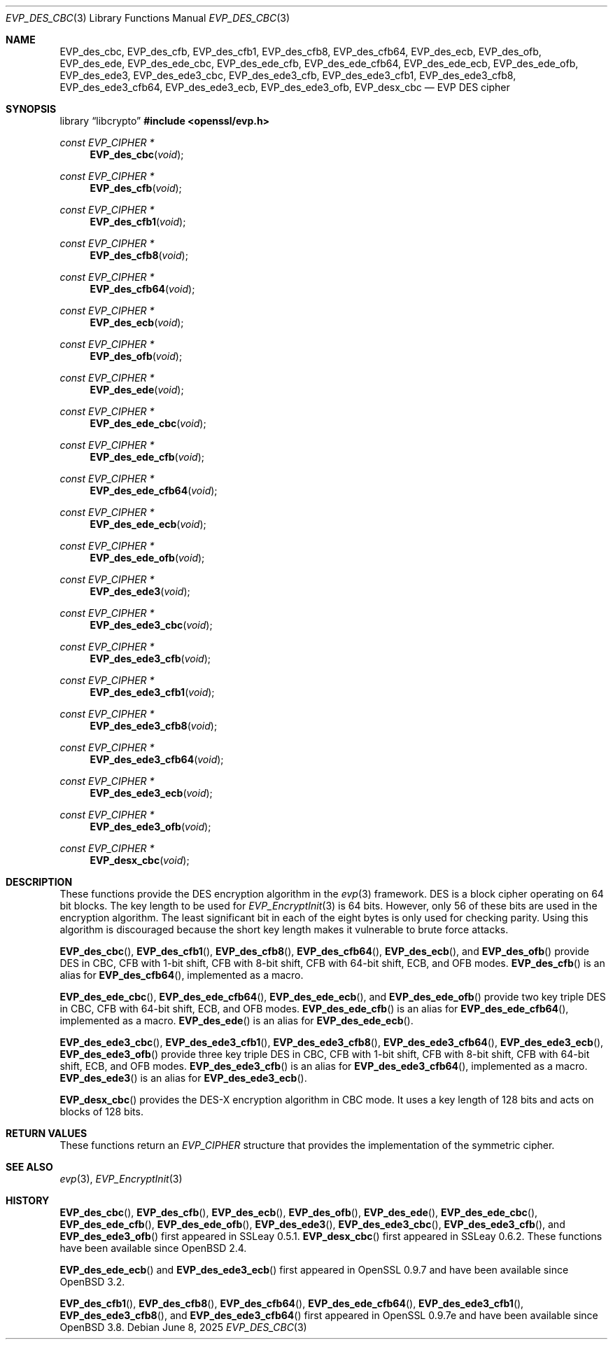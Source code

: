 .\" $OpenBSD: EVP_des_cbc.3,v 1.3 2025/06/08 22:40:30 schwarze Exp $
.\" full merge up to:
.\"   OpenSSL EVP_desx_cbc.pod 8fa4d95e Oct 21 11:59:09 2017 +0900
.\" selective merge up to:
.\"   OpenSSL EVP_des.pod 7c6d372a Nov 20 13:20:01 2018 +0000
.\"
.\" This file was written by Ronald Tse <ronald.tse@ribose.com>
.\" Copyright (c) 2017 The OpenSSL Project.  All rights reserved.
.\"
.\" Redistribution and use in source and binary forms, with or without
.\" modification, are permitted provided that the following conditions
.\" are met:
.\"
.\" 1. Redistributions of source code must retain the above copyright
.\"    notice, this list of conditions and the following disclaimer.
.\"
.\" 2. Redistributions in binary form must reproduce the above copyright
.\"    notice, this list of conditions and the following disclaimer in
.\"    the documentation and/or other materials provided with the
.\"    distribution.
.\"
.\" 3. All advertising materials mentioning features or use of this
.\"    software must display the following acknowledgment:
.\"    "This product includes software developed by the OpenSSL Project
.\"    for use in the OpenSSL Toolkit. (http://www.openssl.org/)"
.\"
.\" 4. The names "OpenSSL Toolkit" and "OpenSSL Project" must not be used to
.\"    endorse or promote products derived from this software without
.\"    prior written permission. For written permission, please contact
.\"    openssl-core@openssl.org.
.\"
.\" 5. Products derived from this software may not be called "OpenSSL"
.\"    nor may "OpenSSL" appear in their names without prior written
.\"    permission of the OpenSSL Project.
.\"
.\" 6. Redistributions of any form whatsoever must retain the following
.\"    acknowledgment:
.\"    "This product includes software developed by the OpenSSL Project
.\"    for use in the OpenSSL Toolkit (http://www.openssl.org/)"
.\"
.\" THIS SOFTWARE IS PROVIDED BY THE OpenSSL PROJECT ``AS IS'' AND ANY
.\" EXPRESSED OR IMPLIED WARRANTIES, INCLUDING, BUT NOT LIMITED TO, THE
.\" IMPLIED WARRANTIES OF MERCHANTABILITY AND FITNESS FOR A PARTICULAR
.\" PURPOSE ARE DISCLAIMED.  IN NO EVENT SHALL THE OpenSSL PROJECT OR
.\" ITS CONTRIBUTORS BE LIABLE FOR ANY DIRECT, INDIRECT, INCIDENTAL,
.\" SPECIAL, EXEMPLARY, OR CONSEQUENTIAL DAMAGES (INCLUDING, BUT
.\" NOT LIMITED TO, PROCUREMENT OF SUBSTITUTE GOODS OR SERVICES;
.\" LOSS OF USE, DATA, OR PROFITS; OR BUSINESS INTERRUPTION)
.\" HOWEVER CAUSED AND ON ANY THEORY OF LIABILITY, WHETHER IN CONTRACT,
.\" STRICT LIABILITY, OR TORT (INCLUDING NEGLIGENCE OR OTHERWISE)
.\" ARISING IN ANY WAY OUT OF THE USE OF THIS SOFTWARE, EVEN IF ADVISED
.\" OF THE POSSIBILITY OF SUCH DAMAGE.
.\"
.Dd $Mdocdate: June 8 2025 $
.Dt EVP_DES_CBC 3
.Os
.Sh NAME
.Nm EVP_des_cbc ,
.Nm EVP_des_cfb ,
.Nm EVP_des_cfb1 ,
.Nm EVP_des_cfb8 ,
.Nm EVP_des_cfb64 ,
.Nm EVP_des_ecb ,
.Nm EVP_des_ofb ,
.Nm EVP_des_ede ,
.Nm EVP_des_ede_cbc ,
.Nm EVP_des_ede_cfb ,
.Nm EVP_des_ede_cfb64 ,
.Nm EVP_des_ede_ecb ,
.Nm EVP_des_ede_ofb ,
.Nm EVP_des_ede3 ,
.Nm EVP_des_ede3_cbc ,
.Nm EVP_des_ede3_cfb ,
.Nm EVP_des_ede3_cfb1 ,
.Nm EVP_des_ede3_cfb8 ,
.Nm EVP_des_ede3_cfb64 ,
.Nm EVP_des_ede3_ecb ,
.Nm EVP_des_ede3_ofb ,
.Nm EVP_desx_cbc
.Nd EVP DES cipher
.Sh SYNOPSIS
.Lb libcrypto
.In openssl/evp.h
.Ft const EVP_CIPHER *
.Fn EVP_des_cbc void
.Ft const EVP_CIPHER *
.Fn EVP_des_cfb void
.Ft const EVP_CIPHER *
.Fn EVP_des_cfb1 void
.Ft const EVP_CIPHER *
.Fn EVP_des_cfb8 void
.Ft const EVP_CIPHER *
.Fn EVP_des_cfb64 void
.Ft const EVP_CIPHER *
.Fn EVP_des_ecb void
.Ft const EVP_CIPHER *
.Fn EVP_des_ofb void
.Ft const EVP_CIPHER *
.Fn EVP_des_ede void
.Ft const EVP_CIPHER *
.Fn EVP_des_ede_cbc void
.Ft const EVP_CIPHER *
.Fn EVP_des_ede_cfb void
.Ft const EVP_CIPHER *
.Fn EVP_des_ede_cfb64 void
.Ft const EVP_CIPHER *
.Fn EVP_des_ede_ecb void
.Ft const EVP_CIPHER *
.Fn EVP_des_ede_ofb void
.Ft const EVP_CIPHER *
.Fn EVP_des_ede3 void
.Ft const EVP_CIPHER *
.Fn EVP_des_ede3_cbc void
.Ft const EVP_CIPHER *
.Fn EVP_des_ede3_cfb void
.Ft const EVP_CIPHER *
.Fn EVP_des_ede3_cfb1 void
.Ft const EVP_CIPHER *
.Fn EVP_des_ede3_cfb8 void
.Ft const EVP_CIPHER *
.Fn EVP_des_ede3_cfb64 void
.Ft const EVP_CIPHER *
.Fn EVP_des_ede3_ecb void
.Ft const EVP_CIPHER *
.Fn EVP_des_ede3_ofb void
.Ft const EVP_CIPHER *
.Fn EVP_desx_cbc void
.Sh DESCRIPTION
These functions provide the DES encryption algorithm in the
.Xr evp 3
framework.
DES is a block cipher operating on 64 bit blocks.
The key length to be used for
.Xr EVP_EncryptInit 3
is 64 bits.
However, only 56 of these bits are used in the encryption algorithm.
The least significant bit in each of the eight bytes is only used
for checking parity.
Using this algorithm is discouraged because the short key length
makes it vulnerable to brute force attacks.
.Pp
.Fn EVP_des_cbc ,
.Fn EVP_des_cfb1 ,
.Fn EVP_des_cfb8 ,
.Fn EVP_des_cfb64 ,
.Fn EVP_des_ecb ,
and
.Fn EVP_des_ofb
provide DES in CBC, CFB with 1-bit shift, CFB with 8-bit shift,
CFB with 64-bit shift, ECB, and OFB modes.
.Fn EVP_des_cfb
is an alias for
.Fn EVP_des_cfb64 ,
implemented as a macro.
.Pp
.Fn EVP_des_ede_cbc ,
.Fn EVP_des_ede_cfb64 ,
.Fn EVP_des_ede_ecb ,
and
.Fn EVP_des_ede_ofb
provide two key triple DES in CBC, CFB with 64-bit shift, ECB, and OFB modes.
.Fn EVP_des_ede_cfb
is an alias for
.Fn EVP_des_ede_cfb64 ,
implemented as a macro.
.Fn EVP_des_ede
is an alias for
.Fn EVP_des_ede_ecb .
.Pp
.Fn EVP_des_ede3_cbc ,
.Fn EVP_des_ede3_cfb1 ,
.Fn EVP_des_ede3_cfb8 ,
.Fn EVP_des_ede3_cfb64 ,
.Fn EVP_des_ede3_ecb ,
.Fn EVP_des_ede3_ofb
provide three key triple DES in CBC, CFB with 1-bit shift, CFB with 8-bit
shift, CFB with 64-bit shift, ECB, and OFB modes.
.Fn EVP_des_ede3_cfb
is an alias for
.Fn EVP_des_ede3_cfb64 ,
implemented as a macro.
.Fn EVP_des_ede3
is an alias for
.Fn EVP_des_ede3_ecb .
.Pp
.Fn EVP_desx_cbc
provides the DES-X encryption algorithm in CBC mode.
It uses a key length of 128 bits and acts on blocks of 128 bits.
.Sh RETURN VALUES
These functions return an
.Vt EVP_CIPHER
structure that provides the implementation of the symmetric cipher.
.Sh SEE ALSO
.Xr evp 3 ,
.Xr EVP_EncryptInit 3
.Sh HISTORY
.Fn EVP_des_cbc ,
.Fn EVP_des_cfb ,
.Fn EVP_des_ecb ,
.Fn EVP_des_ofb ,
.Fn EVP_des_ede ,
.Fn EVP_des_ede_cbc ,
.Fn EVP_des_ede_cfb ,
.Fn EVP_des_ede_ofb ,
.Fn EVP_des_ede3 ,
.Fn EVP_des_ede3_cbc ,
.Fn EVP_des_ede3_cfb ,
and
.Fn EVP_des_ede3_ofb
first appeared in SSLeay 0.5.1.
.Fn EVP_desx_cbc
first appeared in SSLeay 0.6.2.
These functions have been available since
.Ox 2.4 .
.Pp
.Fn EVP_des_ede_ecb
and
.Fn EVP_des_ede3_ecb
first appeared in OpenSSL 0.9.7 and have been available since
.Ox 3.2 .
.Pp
.Fn EVP_des_cfb1 ,
.Fn EVP_des_cfb8 ,
.Fn EVP_des_cfb64 ,
.Fn EVP_des_ede_cfb64 ,
.Fn EVP_des_ede3_cfb1 ,
.Fn EVP_des_ede3_cfb8 ,
and
.Fn EVP_des_ede3_cfb64
first appeared in OpenSSL 0.9.7e and have been available since
.Ox 3.8 .
